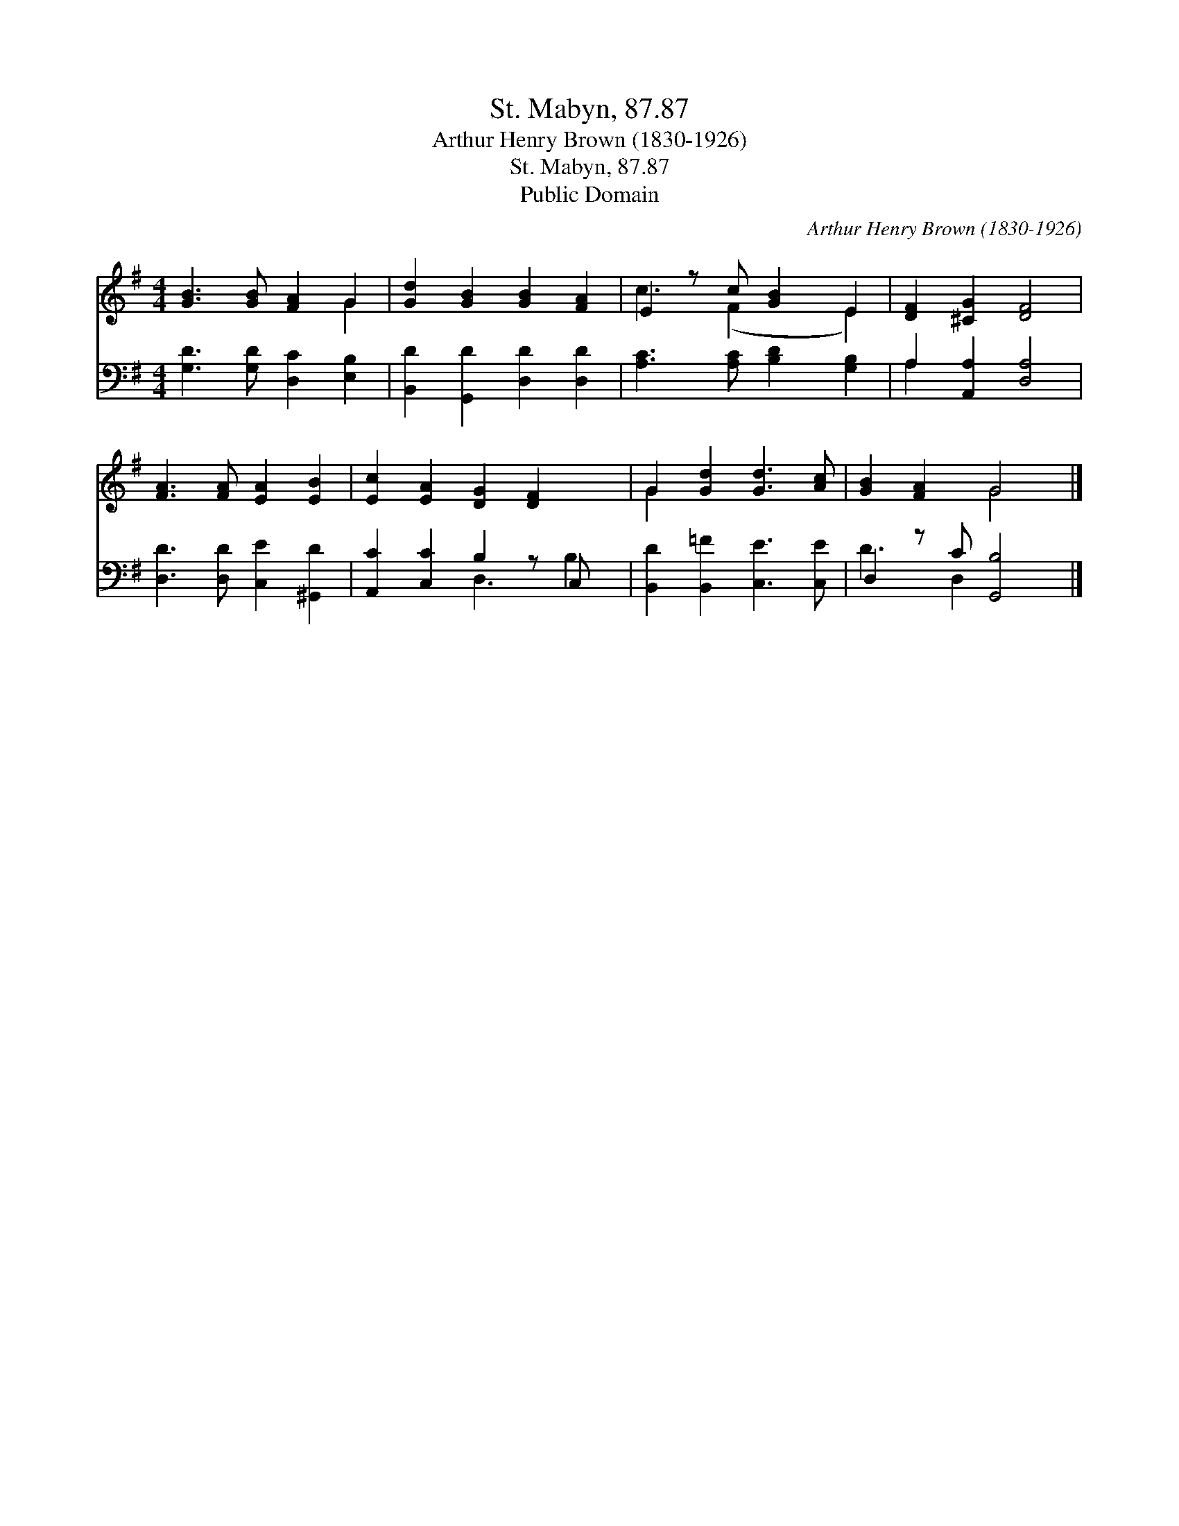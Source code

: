 X:1
T:St. Mabyn, 87.87
T:Arthur Henry Brown (1830-1926)
T:St. Mabyn, 87.87
T:Public Domain
C:Arthur Henry Brown (1830-1926)
Z:Public Domain
%%score ( 1 2 ) ( 3 4 )
L:1/8
M:4/4
K:G
V:1 treble 
V:2 treble 
V:3 bass 
V:4 bass 
V:1
 [GB]3 [GB] [FA]2 G2 | [Gd]2 [GB]2 [GB]2 [FA]2 | E2 z c [GB]2 E2 | [DF]2 [^CG]2 [DF]4 | %4
 [FA]3 [FA] [EA]2 [EB]2 | [Ec]2 [EA]2 [DG]2 [DF]2 x | G2 [Gd]2 [Gd]3 [Ac] | [GB]2 [FA]2 G4 |] %8
V:2
 x6 G2 | x8 | c3 (F2 x E2) | x8 | x8 | x9 | G2 x6 | x4 G4 |] %8
V:3
 [G,D]3 [G,D] [D,C]2 [E,B,]2 | [B,,D]2 [G,,D]2 [D,D]2 [D,D]2 | [A,C]3 [A,C] [B,D]2 [G,B,]2 | %3
 A,2 [A,,A,]2 [D,A,]4 | [D,D]3 [D,D] [C,E]2 [^G,,D]2 | [A,,C]2 [C,C]2 B,2 z C, x | %6
 [B,,D]2 [B,,=F]2 [C,E]3 [C,E] | D,2 z C [G,,B,]4 |] %8
V:4
 x8 | x8 | x8 | A,2 x6 | x8 | x4 D,3 B,2 | x8 | D3 D,2 x3 |] %8


